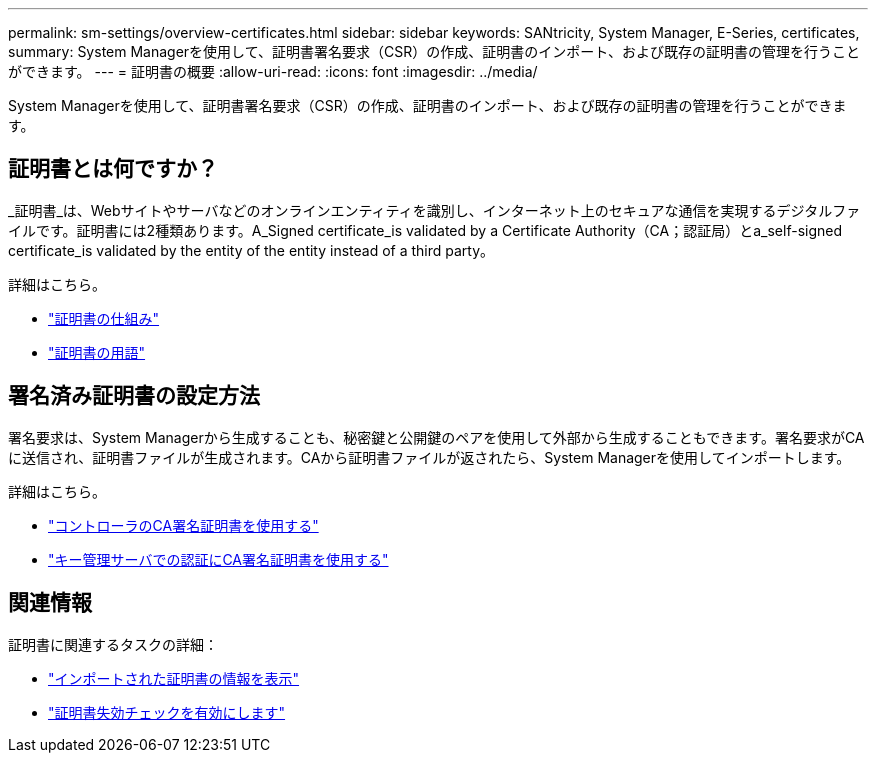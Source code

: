 ---
permalink: sm-settings/overview-certificates.html 
sidebar: sidebar 
keywords: SANtricity, System Manager, E-Series, certificates, 
summary: System Managerを使用して、証明書署名要求（CSR）の作成、証明書のインポート、および既存の証明書の管理を行うことができます。 
---
= 証明書の概要
:allow-uri-read: 
:icons: font
:imagesdir: ../media/


[role="lead"]
System Managerを使用して、証明書署名要求（CSR）の作成、証明書のインポート、および既存の証明書の管理を行うことができます。



== 証明書とは何ですか？

_証明書_は、Webサイトやサーバなどのオンラインエンティティを識別し、インターネット上のセキュアな通信を実現するデジタルファイルです。証明書には2種類あります。A_Signed certificate_is validated by a Certificate Authority（CA；認証局）とa_self-signed certificate_is validated by the entity of the entity instead of a third party。

詳細はこちら。

* link:how-certificates-work-sam.html["証明書の仕組み"]
* link:certificate-terminology.html["証明書の用語"]




== 署名済み証明書の設定方法

署名要求は、System Managerから生成することも、秘密鍵と公開鍵のペアを使用して外部から生成することもできます。署名要求がCAに送信され、証明書ファイルが生成されます。CAから証明書ファイルが返されたら、System Managerを使用してインポートします。

詳細はこちら。

* link:use-ca-signed-certificates-for-controllers.html["コントローラのCA署名証明書を使用する"]
* link:use-ca-signed-certificates-for-authentication-with-a-key-management-server.html["キー管理サーバでの認証にCA署名証明書を使用する"]




== 関連情報

証明書に関連するタスクの詳細：

* link:view-imported-certificates.html["インポートされた証明書の情報を表示"]
* link:enable-certificate-revocation-checking.html["証明書失効チェックを有効にします"]

